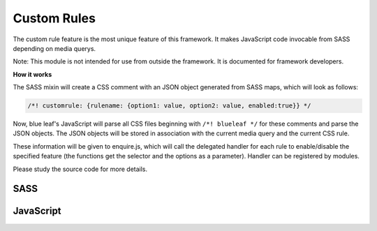 Custom Rules
============

The custom rule feature is the most unique feature of this framework. It makes
JavaScript code invocable from SASS depending on media querys.

Note: This module is not intended for use from outside the framework. It is documented
for framework developers.

**How it works**

The SASS mixin will create a CSS comment with an JSON object generated
from SASS maps, which will look as follows:

.. code-block:: css

   /*! customrule: {rulename: {option1: value, option2: value, enabled:true}} */


Now, blue leaf's JavaScript will parse all CSS files beginning with ``/*! blueleaf */``
for these comments and parse the JSON objects. The JSON objects will be stored
in association with the current media query and the current CSS rule.

These information will be given to enquire.js, which will call the delegated handler
for each rule to enable/disable the specified feature (the functions get the selector
and the options as a parameter). Handler can be registered by modules.

Please study the source code for more details. 


SASS
----

.. describe:: @mixin customrule($rule,$map)

   Defines a custom rule. The character ``"`` is not allowed in $rule and $map.

   .. describe:: $rule

      Name of the rule.

   .. describe:: $map

      Map with configuration.


JavaScript
----------

.. js:class:: CSSParser(css)

   :param string css: A string containing the CSS stylesheets.

.. js:function:: CSSParser.parse()

   Parses the ``CSSParser``s CSS.

   :returns: ``true`` if parsing was successful, otherwise ``false``.

.. js:attribute:: CSSParser.tree

   Contains a tree containing custom rules with their selectors and media querys.
   Only valid if ``CSSParser.parse()`` has returned ``true``.